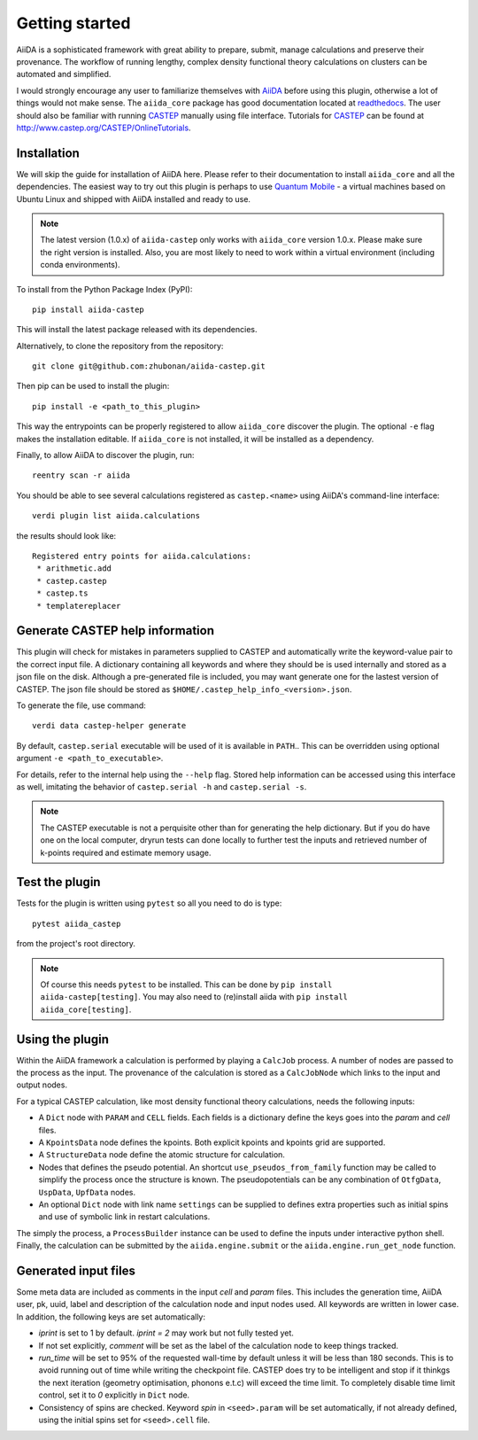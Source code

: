 Getting started
+++++++++++++++

AiiDA is a sophisticated framework with great ability to prepare, submit, manage calculations and preserve their provenance.
The workflow of running lengthy, complex density functional theory calculations on clusters can be automated and simplified.

I would strongly encourage any user to familiarize themselves with `AiiDA`_ before using this plugin, otherwise a lot of things would not make sense.
The ``aiida_core`` package has good documentation located at `readthedocs <https://aiida-core.readthedocs.io>`_.
The user should also be familiar with running `CASTEP`_ manually using file interface.
Tutorials for `CASTEP`_ can be found at http://www.castep.org/CASTEP/OnlineTutorials.

.. _AiiDA: http://www.aiida.net
.. _CASTEP: http://www.castep.org
.. _Quantum Mobile: https://www.materialscloud.org/work/quantum-mobile

Installation
------------
We will skip the guide for installation of AiiDA here.
Please refer to their documentation to install ``aiida_core`` and all the dependencies.
The easiest way to try out this plugin is perhaps to use `Quantum Mobile`_ - a virtual machines based on Ubuntu Linux and shipped with AiiDA installed and ready to use.

.. note::
   The latest version (1.0.x) of ``aiida-castep`` only works with ``aiida_core`` version 1.0.x.
   Please make sure the right version is installed. Also, you are most likely to need to work
   within a virtual environment (including conda environments).

To install from the Python Package Index (PyPI)::

 pip install aiida-castep

This will install the latest package released with its dependencies.

Alternatively, to clone the repository from the repository::

 git clone git@github.com:zhubonan/aiida-castep.git

Then pip can be used to install the plugin::

 pip install -e <path_to_this_plugin>

This way the entrypoints can be properly registered to allow ``aiida_core`` discover the plugin.
The optional ``-e`` flag makes the installation editable.
If ``aiida_core`` is not installed, it will be installed as a dependency.

Finally, to allow AiiDA to discover the plugin, run::

 reentry scan -r aiida

You should be able to see several calculations registered as ``castep.<name>`` using AiiDA's command-line interface::

 verdi plugin list aiida.calculations

the results should look like::

 Registered entry points for aiida.calculations:
  * arithmetic.add
  * castep.castep
  * castep.ts
  * templatereplacer

Generate CASTEP help information
--------------------------------

This plugin will check for mistakes in parameters supplied to CASTEP and automatically
write the keyword-value pair to the correct input file.
A dictionary containing all keywords and where they should be is used internally and stored
as a json file on the disk.
Although a pre-generated file is included, you may want generate one for the lastest
version of CASTEP.
The json file should be stored as ``$HOME/.castep_help_info_<version>.json``.

To generate the file, use command::

 verdi data castep-helper generate

By default, ``castep.serial`` executable will be used of it is available in ``PATH``..
This can be overridden using optional argument ``-e <path_to_executable>``.

For details, refer to the internal help using the ``--help`` flag.
Stored help information can be accessed using this interface as well,
imitating the behavior of ``castep.serial -h`` and ``castep.serial -s``.

.. note::
   The CASTEP executable is not a perquisite other than for generating the help dictionary.
   But if you do have one on the local computer,
   dryrun tests can done locally to further test the inputs and retrieved number of k-points
   required and estimate memory usage.


Test the plugin
----------------

Tests for the plugin is written using ``pytest`` so all you need to do is type::

  pytest aiida_castep

from the project's root directory.

.. note::
   Of course this needs ``pytest`` to be installed. This can be done by ``pip install aiida-castep[testing]``.
   You may also need to (re)install aiida with ``pip install aiida_core[testing]``.


Using the plugin
----------------

Within the AiiDA framework a calculation is performed by playing a ``CalcJob`` process.
A number of nodes are passed to the process as the input.
The provenance of the calculation is stored as a ``CalcJobNode`` which links to the input and output nodes.

For a typical CASTEP calculation, like most density functional theory calculations, needs the following inputs:

* A ``Dict`` node with ``PARAM`` and ``CELL`` fields. Each fields is a dictionary define the keys goes into the *param* and *cell* files.

* A ``KpointsData`` node defines the kpoints. Both explicit kpoints and kpoints grid are supported.

* A ``StructureData`` node define the atomic structure for calculation.

* Nodes that defines the pseudo potential. An shortcut ``use_pseudos_from_family`` function
  may be called to simplify the process once the structure is known.
  The pseudopotentials can be any combination of ``OtfgData``, ``UspData``, ``UpfData`` nodes.

* An optional ``Dict`` node with link name ``settings`` can be supplied to defines extra properties such as initial spins and use of symbolic link in restart calculations.

The simply the process, a ``ProcessBuilder`` instance can be used to define the inputs under interactive python shell.
Finally, the calculation can be submitted by the ``aiida.engine.submit`` or the ``aiida.engine.run_get_node`` function.


Generated input files
---------------------

Some meta data are included as comments in the input *cell* and *param* files.
This includes the generation time, AiiDA user, pk, uuid, label and description of the calculation node and input nodes used.
All keywords are written in lower case.
In addition, the following keys are set automatically:

* *iprint* is set to 1 by default. *iprint = 2* may work but not fully tested yet.

* If not set explicitly, *comment* will be set as the label of the calculation node to keep things tracked.

* *run_time* will be set to 95% of the requested wall-time by default unless it will be less than 180 seconds.
  This is to avoid running out of time while writing the checkpoint file.
  CASTEP does try to be intelligent and stop if it thinkgs the next iteration (geometry optimisation, phonons e.t.c)
  will exceed the time limit. 
  To completely disable time limit control, set it to *0* explicitly in ``Dict`` node.

* Consistency of spins are checked.  Keyword *spin* in ``<seed>.param`` will be set automatically, if not already defined, using the initial spins set for ``<seed>.cell`` file.
